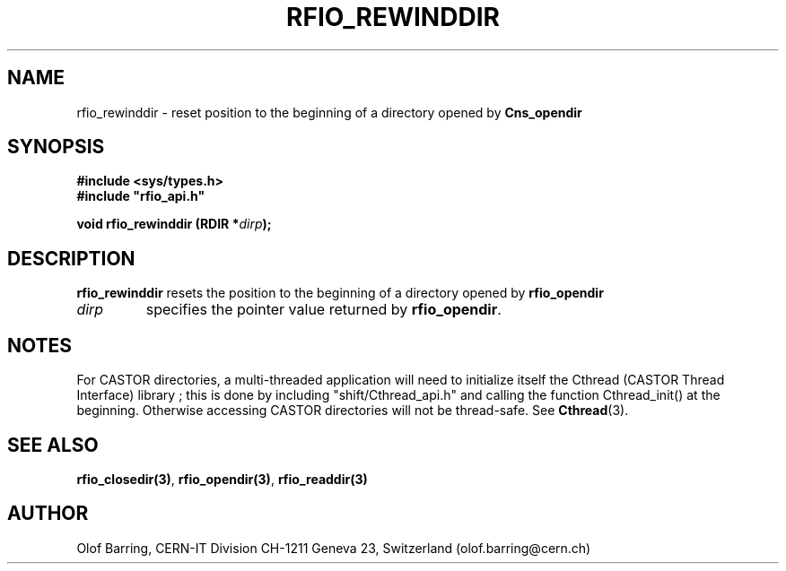 .\"
.\" $Id: rfio_rewinddir.man,v 1.4 2001/05/13 07:40:02 jdurand Exp $
.\"
.\" @(#)$RCSfile: rfio_rewinddir.man,v $ $Revision: 1.4 $ $Date: 2001/05/13 07:40:02 $ CERN IT-PDP/DM Jean-Philippe Baud
.\" Copyright (C) 1999-2000 by CERN/IT/PDP/DM
.\" All rights reserved
.\"
.TH RFIO_REWINDDIR 3 "$Date: 2001/05/13 07:40:02 $" CASTOR "Rfio Library Functions"
.SH NAME
rfio_rewinddir \- reset position to the beginning of a directory opened by
.B Cns_opendir
.SH SYNOPSIS
.B #include <sys/types.h>
.br
\fB#include "rfio_api.h"\fR
.sp
.BI "void rfio_rewinddir (RDIR *" dirp ");"
.SH DESCRIPTION
.B rfio_rewinddir
resets the position to the beginning of a directory opened by
.B rfio_opendir
.
.TP
.I dirp
specifies the pointer value returned by
.BR rfio_opendir .
.SH NOTES
For CASTOR directories, a multi-threaded application will need to initialize itself the Cthread (CASTOR Thread Interface) library ; this is done by including "shift/Cthread_api.h" and calling the function Cthread_init() at the beginning. Otherwise accessing CASTOR directories will not be thread-safe. See \fBCthread\fP(3).
.SH SEE ALSO
.BR rfio_closedir(3) ,
.BR rfio_opendir(3) ,
.BR rfio_readdir(3)
.SH AUTHOR
Olof Barring, CERN-IT Division CH-1211 Geneva 23, Switzerland
(olof.barring@cern.ch)
